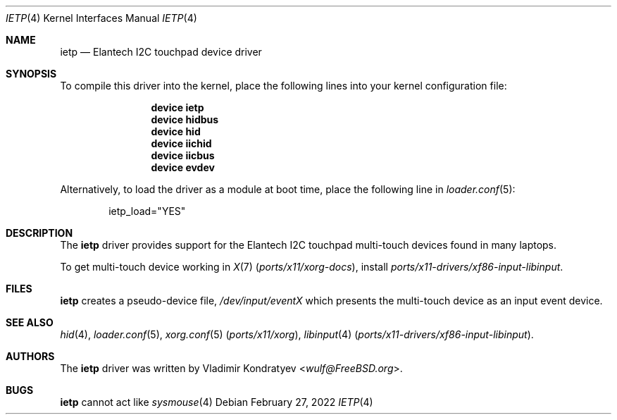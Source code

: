 .\" Copyright (c) 2022 Vladimir Kondratyev <wulf@FreeBSD.org>
.\" All rights reserved.
.\"
.\" Redistribution and use in source and binary forms, with or without
.\" modification, are permitted provided that the following conditions
.\" are met:
.\" 1. Redistributions of source code must retain the above copyright
.\"    notice, this list of conditions and the following disclaimer.
.\" 2. Redistributions in binary form must reproduce the above copyright
.\"    notice, this list of conditions and the following disclaimer in the
.\"    documentation and/or other materials provided with the distribution.
.\"
.\" THIS SOFTWARE IS PROVIDED BY THE AUTHOR AND CONTRIBUTORS ``AS IS'' AND
.\" ANY EXPRESS OR IMPLIED WARRANTIES, INCLUDING, BUT NOT LIMITED TO, THE
.\" IMPLIED WARRANTIES OF MERCHANTABILITY AND FITNESS FOR A PARTICULAR PURPOSE
.\" ARE DISCLAIMED.  IN NO EVENT SHALL THE AUTHOR OR CONTRIBUTORS BE LIABLE
.\" FOR ANY DIRECT, INDIRECT, INCIDENTAL, SPECIAL, EXEMPLARY, OR CONSEQUENTIAL
.\" DAMAGES (INCLUDING, BUT NOT LIMITED TO, PROCUREMENT OF SUBSTITUTE GOODS
.\" OR SERVICES; LOSS OF USE, DATA, OR PROFITS; OR BUSINESS INTERRUPTION)
.\" HOWEVER CAUSED AND ON ANY THEORY OF LIABILITY, WHETHER IN CONTRACT, STRICT
.\" LIABILITY, OR TORT (INCLUDING NEGLIGENCE OR OTHERWISE) ARISING IN ANY WAY
.\" OUT OF THE USE OF THIS SOFTWARE, EVEN IF ADVISED OF THE POSSIBILITY OF
.\" SUCH DAMAGE.
.\"
.\" $NQC$
.\"
.Dd February 27, 2022
.Dt IETP 4
.Os
.Sh NAME
.Nm ietp
.Nd Elantech I2C touchpad device driver
.Sh SYNOPSIS
To compile this driver into the kernel, place the following lines into
your kernel configuration file:
.Bd -ragged -offset indent
.Cd "device ietp"
.Cd "device hidbus"
.Cd "device hid"
.Cd "device iichid"
.Cd "device iicbus"
.Cd "device evdev"

.Ed
.Pp
Alternatively, to load the driver as a
module at boot time, place the following line in
.Xr loader.conf 5 :
.Bd -literal -offset indent
ietp_load="YES"
.Ed
.Sh DESCRIPTION
The
.Nm
driver provides support for the Elantech I2C touchpad multi-touch devices
found in many laptops.
.Pp
To get multi-touch device working in
.Xr X 7 Pq Pa ports/x11/xorg-docs ,
install
.Pa ports/x11-drivers/xf86-input-libinput .
.Sh FILES
.Nm
creates a pseudo-device file,
.Pa /dev/input/eventX
which presents the multi-touch device as an input event device.
.Sh SEE ALSO
.Xr hid 4 ,
.Xr loader.conf 5 ,
.Xr xorg.conf 5 Pq Pa ports/x11/xorg ,
.Xr libinput 4 Pq Pa ports/x11-drivers/xf86-input-libinput .
.Sh AUTHORS
.An -nosplit
The
.Nm
driver was written by
.An Vladimir Kondratyev Aq Mt wulf@FreeBSD.org .
.Sh BUGS
.Nm
cannot act like
.Xr sysmouse 4
